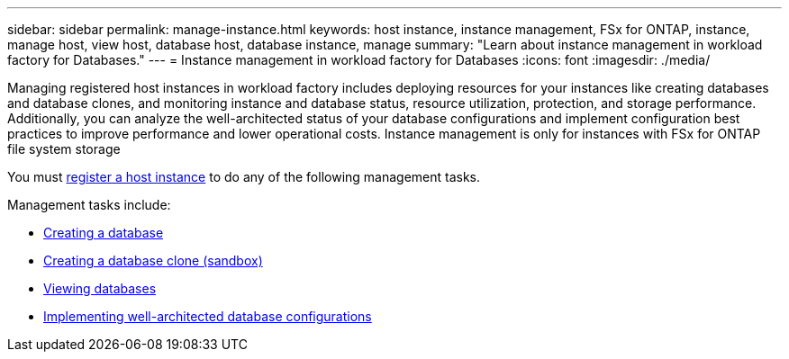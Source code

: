 ---
sidebar: sidebar
permalink: manage-instance.html
keywords: host instance, instance management, FSx for ONTAP, instance, manage host, view host, database host, database instance, manage
summary: "Learn about instance management in workload factory for Databases." 
---
= Instance management in workload factory for Databases
:icons: font
:imagesdir: ./media/

[.lead]
Managing registered host instances in workload factory includes deploying resources for your instances like creating databases and database clones, and monitoring instance and database status, resource utilization, protection, and storage performance. Additionally, you can analyze the well-architected status of your database configurations and implement configuration best practices to improve performance and lower operational costs. Instance management is only for instances with FSx for ONTAP file system storage

You must link:register-instance.html[register a host instance] to do any of the following management tasks. 

Management tasks include:

* link:create-database.html[Creating a database]
* link:create-sandbox-clone.html[Creating a database clone (sandbox)]
* link:view-databases.html[Viewing databases]
* link:optimize-configurations.html[Implementing well-architected database configurations]




